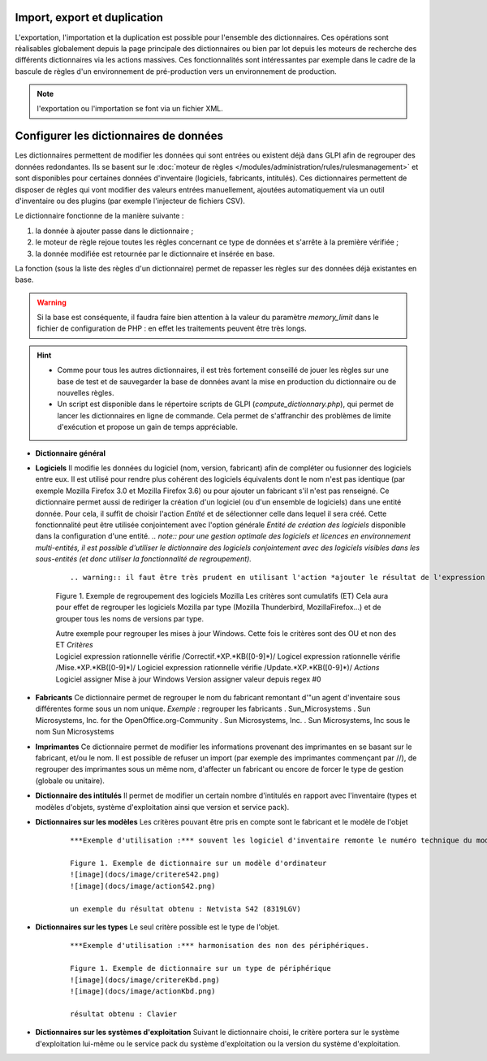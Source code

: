 Import, export et duplication |image|
-------------------------------------

L'exportation, l'importation et la duplication est possible pour l'ensemble des dictionnaires. Ces opérations sont réalisables globalement depuis la page principale des dictionnaires ou bien par lot depuis les moteurs de recherche des différents dictionnaires via les actions massives. Ces fonctionnalités sont intéressantes par exemple dans le cadre de la bascule de règles d'un environnement de pré-production vers un environnement de production.

.. note:: l'exportation ou l'importation se font via un fichier XML.

Configurer les dictionnaires de données
---------------------------------------

Les dictionnaires permettent de modifier les données qui sont entrées ou existent déjà dans GLPI afin de regrouper des données redondantes. Ils se basent sur le :doc:`moteur de règles </modules/administration/rules/rulesmanagement>` et sont disponibles pour certaines données d'inventaire (logiciels, fabricants, intitulés). Ces dictionnaires permettent de disposer de règles qui vont modifier des valeurs entrées manuellement, ajoutées automatiquement via un outil d'inventaire ou des plugins (par exemple l'injecteur de fichiers CSV).

Le dictionnaire fonctionne de la manière suivante :

1. la donnée à ajouter passe dans le dictionnaire ;
2. le moteur de règle rejoue toutes les règles concernant ce type de données et s'arrête à la première vérifiée ;
3. la donnée modifiée est retournée par le dictionnaire et insérée en base.

La fonction |image| (sous la liste des règles d'un dictionnaire) permet de repasser les règles sur des données déjà existantes en base.

.. warning:: Si la base est conséquente, il faudra faire bien attention à la valeur du paramètre *memory\_limit* dans le fichier de configuration de PHP : en effet les traitements peuvent être très longs.

.. hint:: 

   * Comme pour tous les autres dictionnaires, il est très fortement conseillé de jouer les règles sur une base de test et de sauvegarder la base de données avant la mise en production du dictionnaire ou de nouvelles règles. 
   * Un script est disponible dans le répertoire scripts de GLPI (*compute\_dictionnary.php*), qui permet de lancer les dictionnaires en ligne de commande. Cela permet de s'affranchir des problèmes de limite d'exécution et propose un gain de temps appréciable.

* **Dictionnaire général**

* **Logiciels** Il modifie les données du logiciel (nom, version, fabricant) afin de compléter ou fusionner des logiciels entre eux. Il est utilisé pour rendre plus cohérent des logiciels équivalents dont le nom n'est pas identique (par exemple Mozilla Firefox 3.0 et Mozilla Firefox 3.6) ou pour ajouter un fabricant s'il n'est pas renseigné. Ce dictionnaire permet aussi de rediriger la création d'un logiciel (ou d'un ensemble de logiciels) dans une entité donnée. Pour cela, il suffit de choisir l'action *Entité* et de sélectionner celle dans lequel il sera créé. Cette fonctionnalité peut être utilisée conjointement avec l'option générale *Entité de création des logiciels* disponible dans la configuration d'une entité. *.. note:: pour une gestion optimale des logiciels et licences en environnement multi-entités, il est possible d'utiliser le dictionnaire des logiciels conjointement avec des logiciels visibles dans les sous-entités (et donc utiliser la fonctionnalité de regroupement).*

   ::

   .. warning:: il faut être très prudent en utilisant l'action *ajouter le résultat de l'expression régulière* sur une version. En effet, celle-ci n'est prise en compte que lors de  l'import de données venant d'un outil d'inventaire et sera ignorée en cas de ré-application du dictionnaire sur la base existante.

   Figure 1. Exemple de regroupement des logiciels Mozilla Les critères sont cumulatifs (ET) |image| |image| Cela aura pour effet de regrouper les logiciels Mozilla par type (Mozilla Thunderbird, MozillaFirefox...) et de grouper tous les noms de versions par type.  |image|

   | Autre exemple pour regrouper les mises à jour Windows. Cette fois le critères sont des OU et non des ET *Critères*
   | Logiciel expression rationnelle vérifie /Correctif.\*XP.\*KB([0-9]\*)/ Logicel expression rationnelle vérifie /Mise.\*XP.\*KB([0-9]\*)/ Logiciel expression rationnelle vérifie /Update.\*XP.\*KB([0-9]\*)/ *Actions*
   | Logiciel assigner Mise à jour Windows Version assigner valeur depuis regex #0

* **Fabricants** Ce dictionnaire permet de regrouper le nom du fabricant remontant d'"un agent d'inventaire sous différentes forme sous un nom unique. *Exemple :* regrouper les fabricants .  Sun\_Microsystems . Sun Microsystems, Inc. for the OpenOffice.org-Community . Sun Microsystems, Inc. . Sun Microsystems, Inc sous le nom Sun Microsystems

* **Imprimantes** Ce dictionnaire permet de modifier les informations provenant des imprimantes en se basant sur le fabricant, et/ou le nom. Il est possible de refuser un import (par exemple des imprimantes commençant par //), de regrouper des imprimantes sous un même nom, d'affecter un fabricant ou encore de forcer le type de gestion (globale ou unitaire).

* **Dictionnaire des intitulés** Il permet de modifier un certain nombre d'intitulés en rapport avec l'inventaire (types et modèles d'objets, système d'exploitation ainsi que version et service pack).

* **Dictionnaires sur les modèles** Les critères pouvant être pris en compte sont le fabricant et le modèle de l'objet

   ::

       ***Exemple d'utilisation :*** souvent les logiciel d'inventaire remonte le numéro technique du modèle, ce qui n'est pas parlant pour l'être humain. L'exemple ci-dessous permet d'avoir le nom commercial du modèle tout en conservant le numéro technique qui peut être demandé en cas de demande d'intervention auprès du fournisseur.

       Figure 1. Exemple de dictionnaire sur un modèle d'ordinateur
       ![image](docs/image/critereS42.png)
       ![image](docs/image/actionS42.png)

       un exemple du résultat obtenu : Netvista S42 (8319LGV)

* **Dictionnaires sur les types** Le seul critère possible est le type de l'objet.

   ::

       ***Exemple d'utilisation :*** harmonisation des non des périphériques.

       Figure 1. Exemple de dictionnaire sur un type de périphérique
       ![image](docs/image/critereKbd.png)
       ![image](docs/image/actionKbd.png)

       résultat obtenu : Clavier

* **Dictionnaires sur les systèmes d'exploitation** Suivant le dictionnaire choisi, le critère portera sur le système d'exploitation lui-même ou le service pack du système d'exploitation ou la version du système d'exploitation.

.. |image| image:: images/importrule.png
.. |image2| image:: images/playrule.png
.. |image3| image:: images/critereMozilla.png
.. |image4| image:: images/actionMozilla.png
.. |image5| image:: images/resultatMozilla.png

